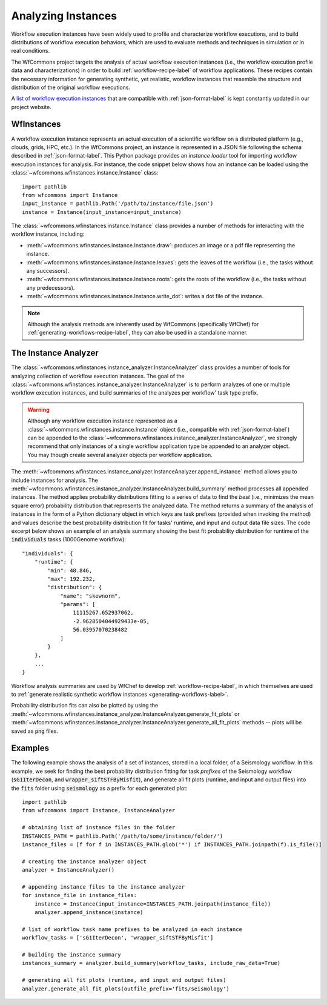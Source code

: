 .. _instances-label:

Analyzing Instances
===================

Workflow execution instances have been widely used to profile and characterize
workflow executions, and to build distributions of workflow execution behaviors,
which are used to evaluate methods and techniques in simulation or in real
conditions.

The WfCommons project targets the analysis of actual workflow execution instances
(i.e., the workflow execution profile data and characterizations)
in order to build :ref:`workflow-recipe-label` of workflow applications.
These recipes contain the necessary information for generating synthetic, yet
realistic, workflow instances that resemble the structure and distribution of
the original workflow executions.

A `list of workflow execution instances <https://wfcommons.org/instances>`_
that are compatible with :ref:`json-format-label` is kept constantly updated
in our project website.

.. _wfinstances-label:

WfInstances
-----------

A workflow execution instance represents an actual execution of a scientific
workflow on a distributed platform (e.g., clouds, grids, HPC, etc.). In the
WfCommons project, an instance is represented in a JSON file following the
schema described in :ref:`json-format-label`. This Python package
provides an *instance loader* tool for importing workflow execution instances
for analysis. For instance, the code snippet below shows how an instance can
be loaded using the :class:`~wfcommons.wfinstances.instance.Instance` class: ::

    import pathlib
    from wfcommons import Instance
    input_instance = pathlib.Path('/path/to/instance/file.json')
    instance = Instance(input_instance=input_instance)

The :class:`~wfcommons.wfinstances.instance.Instance` class provides a number of
methods for interacting with the workflow instance, including:

- :meth:`~wfcommons.wfinstances.instance.Instance.draw`: produces an image or a pdf file representing the instance.
- :meth:`~wfcommons.wfinstances.instance.Instance.leaves`: gets the leaves of the workflow (i.e., the tasks without any successors).
- :meth:`~wfcommons.wfinstances.instance.Instance.roots`: gets the roots of the workflow (i.e., the tasks without any predecessors).
- :meth:`~wfcommons.wfinstances.instance.Instance.write_dot`: writes a dot file of the instance.

.. note::
    Although the analysis methods are inherently used by WfCommons (specifically
    WfChef) for :ref:`generating-workflows-recipe-label`, they can also be used
    in a standalone manner.

The Instance Analyzer
---------------------

The :class:`~wfcommons.wfinstances.instance_analyzer.InstanceAnalyzer` class provides
a number of tools for analyzing collection of workflow execution instances. The
goal of the :class:`~wfcommons.wfinstances.instance_analyzer.InstanceAnalyzer` is to
perform analyzes of one or multiple workflow execution instances, and build
summaries of the analyzes per workflow' task type prefix.

.. warning::

    Although any workflow execution instance represented as a
    :class:`~wfcommons.wfinstances.instance.Instance` object (i.e., compatible with
    :ref:`json-format-label`) can be appended to the
    :class:`~wfcommons.wfinstances.instance_analyzer.InstanceAnalyzer`, we strongly
    recommend that only instances of a single workflow application type be
    appended to an analyzer object. You may though create several analyzer
    objects per workflow application.

The :meth:`~wfcommons.wfinstances.instance_analyzer.InstanceAnalyzer.append_instance` method
allows you to include instances for analysis. The
:meth:`~wfcommons.wfinstances.instance_analyzer.InstanceAnalyzer.build_summary` method
processes all appended instances. The method applies probability distributions fitting
to a series of data to find the *best* (i.e., minimizes the mean square error)
probability distribution that represents the analyzed data. The method returns
a summary of the analysis of instances in the form of a Python dictionary object in
which keys are task prefixes (provided when invoking the method) and values
describe the best probability distribution fit for tasks' runtime, and input and
output data file sizes. The code excerpt below shows an example of an analysis
summary showing the best fit probability distribution for runtime of the
:code:`individuals` tasks (1000Genome workflow): ::

    "individuals": {
        "runtime": {
            "min": 48.846,
            "max": 192.232,
            "distribution": {
                "name": "skewnorm",
                "params": [
                    11115267.652937062,
                    -2.9628504044929433e-05,
                    56.03957070238482
                ]
            }
        },
        ...
    }

Workflow analysis summaries are used by WfChef to develop :ref:`workflow-recipe-label`,
in which themselves are used to :ref:`generate realistic synthetic workflow instances
<generating-workflows-label>`.

Probability distribution fits can also be plotted by using the
:meth:`~wfcommons.wfinstances.instance_analyzer.InstanceAnalyzer.generate_fit_plots` or
:meth:`~wfcommons.wfinstances.instance_analyzer.InstanceAnalyzer.generate_all_fit_plots`
methods -- plots will be saved as :code:`png` files.

Examples
--------

The following example shows the analysis of a set of instances, stored in a local folder,
of a Seismology workflow. In this example, we seek for finding the best probability
distribution fitting for task *prefixes* of the Seismology workflow
(:code:`sG1IterDecon`, and :code:`wrapper_siftSTFByMisfit`), and generate all fit
plots (runtime, and input and output files) into the :code:`fits` folder using
:code:`seismology` as a prefix for each generated plot: ::

    import pathlib
    from wfcommons import Instance, InstanceAnalyzer

    # obtaining list of instance files in the folder
    INSTANCES_PATH = pathlib.Path('/path/to/some/instance/folder/')
    instance_files = [f for f in INSTANCES_PATH.glob('*') if INSTANCES_PATH.joinpath(f).is_file()]

    # creating the instance analyzer object
    analyzer = InstanceAnalyzer()

    # appending instance files to the instance analyzer
    for instance_file in instance_files:
        instance = Instance(input_instance=INSTANCES_PATH.joinpath(instance_file))
        analyzer.append_instance(instance)

    # list of workflow task name prefixes to be analyzed in each instance
    workflow_tasks = ['sG1IterDecon', 'wrapper_siftSTFByMisfit']

    # building the instance summary
    instances_summary = analyzer.build_summary(workflow_tasks, include_raw_data=True)

    # generating all fit plots (runtime, and input and output files)
    analyzer.generate_all_fit_plots(outfile_prefix='fits/seismology')
